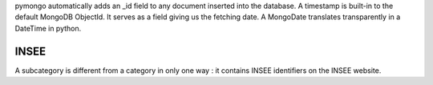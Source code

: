 pymongo automatically adds an _id field to any document inserted into the database.
A timestamp is built-in to the default MongoDB ObjectId. It serves as a field giving us the fetching date.
A MongoDate translates transparently in a DateTime in python.


INSEE
=====

A subcategory is different from a category in only one way : it contains INSEE identifiers on the INSEE website.

.. code-block::
  categories = {
    _id: int,
    name: string,
    url: string
  }

  subcategories = {
    _id: int,
    name: string,
    url: string
  }

  subcategories_belongs_to_category = {
    _id: int,
    _id_categories: int,
    _id_subcategories: int
  }

  series = {
    _id: int,
    INSEE_id: int,
    name: string,
    POST_request: string,
    options: (string)
  }

  values = {
    _id: int,
    values: int,
    date: MongoDate,
    release_date: MongoDate,
  }

  values_belongs_to_series = {
    _id: int,
    _id_values: int,
    _id_series
  }

